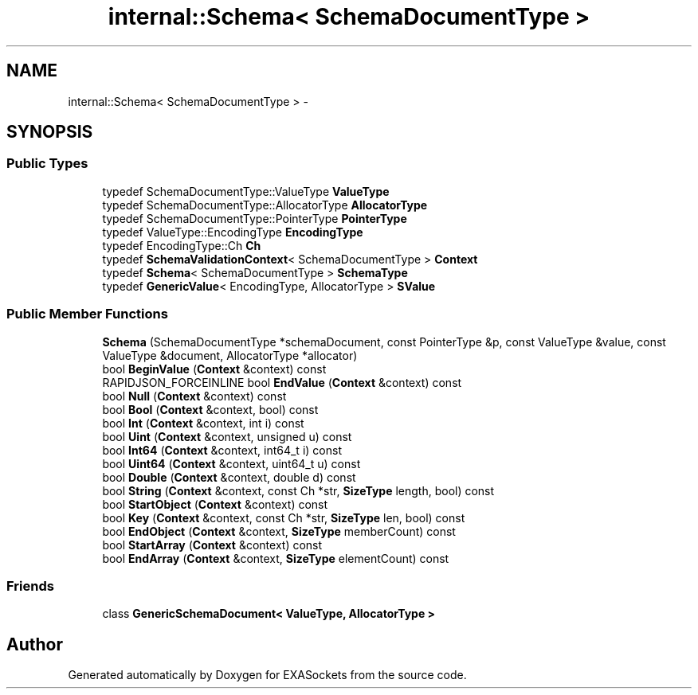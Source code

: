 .TH "internal::Schema< SchemaDocumentType >" 3 "Thu Nov 3 2016" "Version 0.9" "EXASockets" \" -*- nroff -*-
.ad l
.nh
.SH NAME
internal::Schema< SchemaDocumentType > \- 
.SH SYNOPSIS
.br
.PP
.SS "Public Types"

.in +1c
.ti -1c
.RI "typedef SchemaDocumentType::ValueType \fBValueType\fP"
.br
.ti -1c
.RI "typedef SchemaDocumentType::AllocatorType \fBAllocatorType\fP"
.br
.ti -1c
.RI "typedef SchemaDocumentType::PointerType \fBPointerType\fP"
.br
.ti -1c
.RI "typedef ValueType::EncodingType \fBEncodingType\fP"
.br
.ti -1c
.RI "typedef EncodingType::Ch \fBCh\fP"
.br
.ti -1c
.RI "typedef \fBSchemaValidationContext\fP< SchemaDocumentType > \fBContext\fP"
.br
.ti -1c
.RI "typedef \fBSchema\fP< SchemaDocumentType > \fBSchemaType\fP"
.br
.ti -1c
.RI "typedef \fBGenericValue\fP< EncodingType, AllocatorType > \fBSValue\fP"
.br
.in -1c
.SS "Public Member Functions"

.in +1c
.ti -1c
.RI "\fBSchema\fP (SchemaDocumentType *schemaDocument, const PointerType &p, const ValueType &value, const ValueType &document, AllocatorType *allocator)"
.br
.ti -1c
.RI "bool \fBBeginValue\fP (\fBContext\fP &context) const"
.br
.ti -1c
.RI "RAPIDJSON_FORCEINLINE bool \fBEndValue\fP (\fBContext\fP &context) const"
.br
.ti -1c
.RI "bool \fBNull\fP (\fBContext\fP &context) const"
.br
.ti -1c
.RI "bool \fBBool\fP (\fBContext\fP &context, bool) const"
.br
.ti -1c
.RI "bool \fBInt\fP (\fBContext\fP &context, int i) const"
.br
.ti -1c
.RI "bool \fBUint\fP (\fBContext\fP &context, unsigned u) const"
.br
.ti -1c
.RI "bool \fBInt64\fP (\fBContext\fP &context, int64_t i) const"
.br
.ti -1c
.RI "bool \fBUint64\fP (\fBContext\fP &context, uint64_t u) const"
.br
.ti -1c
.RI "bool \fBDouble\fP (\fBContext\fP &context, double d) const"
.br
.ti -1c
.RI "bool \fBString\fP (\fBContext\fP &context, const Ch *str, \fBSizeType\fP length, bool) const"
.br
.ti -1c
.RI "bool \fBStartObject\fP (\fBContext\fP &context) const"
.br
.ti -1c
.RI "bool \fBKey\fP (\fBContext\fP &context, const Ch *str, \fBSizeType\fP len, bool) const"
.br
.ti -1c
.RI "bool \fBEndObject\fP (\fBContext\fP &context, \fBSizeType\fP memberCount) const"
.br
.ti -1c
.RI "bool \fBStartArray\fP (\fBContext\fP &context) const"
.br
.ti -1c
.RI "bool \fBEndArray\fP (\fBContext\fP &context, \fBSizeType\fP elementCount) const"
.br
.in -1c
.SS "Friends"

.in +1c
.ti -1c
.RI "class \fBGenericSchemaDocument< ValueType, AllocatorType >\fP"
.br
.in -1c

.SH "Author"
.PP 
Generated automatically by Doxygen for EXASockets from the source code\&.
